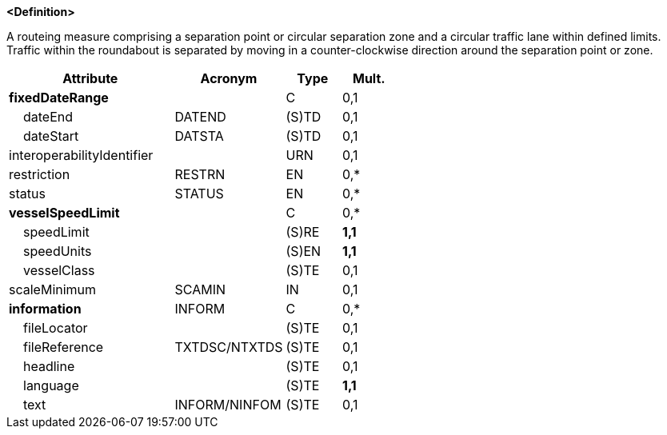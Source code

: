 **<Definition>**

A routeing measure comprising a separation point or circular separation zone and a circular traffic lane within defined limits. Traffic within the roundabout is separated by moving in a counter-clockwise direction around the separation point or zone.

[cols="3,2,1,1", options="header"]
|===
|Attribute |Acronym |Type |Mult.

|**fixedDateRange**||C|0,1
|    dateEnd|DATEND|(S)TD|0,1
|    dateStart|DATSTA|(S)TD|0,1
|interoperabilityIdentifier||URN|0,1
|restriction|RESTRN|EN|0,*
|status|STATUS|EN|0,*
|**vesselSpeedLimit**||C|0,*
|    speedLimit||(S)RE|**1,1**
|    speedUnits||(S)EN|**1,1**
|    vesselClass||(S)TE|0,1
|scaleMinimum|SCAMIN|IN|0,1
|**information**|INFORM|C|0,*
|    fileLocator||(S)TE|0,1
|    fileReference|TXTDSC/NTXTDS|(S)TE|0,1
|    headline||(S)TE|0,1
|    language||(S)TE|**1,1**
|    text|INFORM/NINFOM|(S)TE|0,1
|===

// include::../features_rules/TrafficSeparationSchemeRoundabout_rules.adoc[tag=TrafficSeparationSchemeRoundabout]
